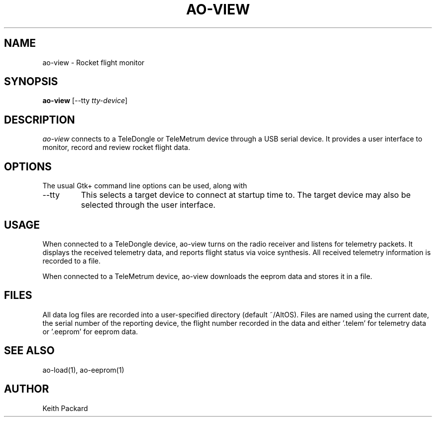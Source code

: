 .\"
.\" Copyright © 2009 Keith Packard <keithp@keithp.com>
.\"
.\" This program is free software; you can redistribute it and/or modify
.\" it under the terms of the GNU General Public License as published by
.\" the Free Software Foundation; either version 2 of the License, or
.\" (at your option) any later version.
.\"
.\" This program is distributed in the hope that it will be useful, but
.\" WITHOUT ANY WARRANTY; without even the implied warranty of
.\" MERCHANTABILITY or FITNESS FOR A PARTICULAR PURPOSE.  See the GNU
.\" General Public License for more details.
.\"
.\" You should have received a copy of the GNU General Public License along
.\" with this program; if not, write to the Free Software Foundation, Inc.,
.\" 59 Temple Place, Suite 330, Boston, MA 02111-1307 USA.
.\"
.\"
.TH AO-VIEW 1 "ao-view" ""
.SH NAME
ao-view \- Rocket flight monitor
.SH SYNOPSIS
.B "ao-view"
[\--tty \fItty-device\fP]
.SH DESCRIPTION
.I ao-view
connects to a TeleDongle or TeleMetrum device through a USB serial device.
It provides a user interface to monitor, record and review rocket flight data.
.SH OPTIONS
The usual Gtk+ command line options can be used, along with
.IP "\--tty"
This selects a target device to connect at startup time to.
The target device may also be selected through the user interface.
.SH USAGE
When connected to a TeleDongle device, ao-view turns on the radio
receiver and listens for telemetry packets. It displays the received
telemetry data, and reports flight status via voice synthesis. All
received telemetry information is recorded to a file.
.P
When connected to a TeleMetrum device, ao-view downloads the eeprom
data and stores it in a file.
.SH FILES
All data log files are recorded into a user-specified directory
(default ~/AltOS). Files are named using the current date, the serial
number of the reporting device, the flight number recorded in the data
and either '.telem' for telemetry data or '.eeprom' for eeprom data.
.SH "SEE ALSO"
ao-load(1), ao-eeprom(1)
.SH AUTHOR
Keith Packard
